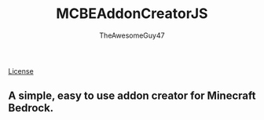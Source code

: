 #+TITLE: MCBEAddonCreatorJS
#+DESCRIPTION: README to show how MCBEAddonCreatorJS
#+AUTHOR: TheAwesomeGuy47

[[https://img.shields.io/github/license/MCBEAddons/MCBEAddonCreatorJS?style=for-the-badge][License]]

** A simple, easy to use addon creator for Minecraft Bedrock.
